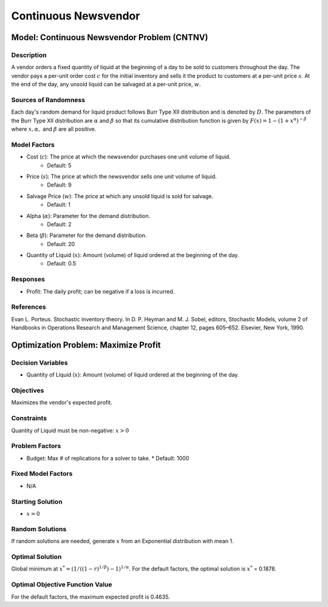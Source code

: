 Continuous Newsvendor
=====================

Model: Continuous Newsvendor Problem (CNTNV)
--------------------------------------------

Description
^^^^^^^^^^^

A vendor orders a fixed quantity of liquid at the beginning of a day to be
sold to customers throughout the day. The vendor pays a per-unit order cost
:math:`c` for the initial inventory and sells it the product to customers at a per-unit price
:math:`s`. At the end of the day, any unsold liquid can be salvaged at a per-unit price, :math:`w`.

Sources of Randomness
^^^^^^^^^^^^^^^^^^^^^

Each day's random demand for liquid product follows Burr Type XII distribution and is denoted by :math:`D`.
The parameters of the Burr Type XII distribution are :math:`α` and :math:`β` so that its cumulative
distribution function is given by :math:`F(x) = 1 - (1+x^α)^{-β}` where :math:`x, α,` and
:math:`β` are all positive.

Model Factors
^^^^^^^^^^^^^

* Cost (:math:`c`): The price at which the newsvendor purchases one unit volume of liquid.
    * Default: 5
* Price (:math:`s`): The price at which the newsvendor sells one unit volume of liquid.
    * Default: 9 
* Salvage Price (:math:`w`): The price at which any unsold liquid is sold for salvage.
    * Default: 1
* Alpha (:math:`α`): Parameter for the demand distribution.
    * Default: 2
* Beta (:math:`β`): Parameter for the demand distribution.
    * Default: 20
* Quantity of Liquid (:math:`x`): Amount (volume) of liquid ordered at the beginning of the day.
    * Default: 0.5

Responses
^^^^^^^^^

* Profit: The daily profit; can be negative if a loss is incurred.

References
^^^^^^^^^^

Evan L. Porteus. Stochastic inventory theory. In D. P. Heyman and M. J. Sobel, editors,
Stochastic Models, volume 2 of Handbooks in Operations Research and Management Science,
chapter 12, pages 605–652. Elsevier, New York, 1990.

Optimization Problem: Maximize Profit
-------------------------------------

Decision Variables
^^^^^^^^^^^^^^^^^^

* Quantity of Liquid (:math:`x`): Amount (volume) of liquid ordered at the beginning of the day.

Objectives
^^^^^^^^^^

Maximizes the vendor's expected profit.

Constraints
^^^^^^^^^^^

Quantity of Liquid must be non-negative: :math:`x > 0`

Problem Factors
^^^^^^^^^^^^^^^

* Budget: Max # of replications for a solver to take.
  * Default: 1000

Fixed Model Factors
^^^^^^^^^^^^^^^^^^^

* N/A

Starting Solution
^^^^^^^^^^^^^^^^^

* :math:`x = 0`

Random Solutions
^^^^^^^^^^^^^^^^

If random solutions are needed, generate :math:`x` from an Exponential distribution with mean 1.

Optimal Solution
^^^^^^^^^^^^^^^^^

Global minimum at :math:`x^* = (1/((1-r)^{1/β})-1)^{1/α}`.
For the default factors, the optimal solution is :math:`x^*` = 0.1878.

Optimal Objective Function Value
^^^^^^^^^^^^^^^^^^^^^^^^^^^^^^^^

For the default factors, the maximum expected profit is 0.4635.
